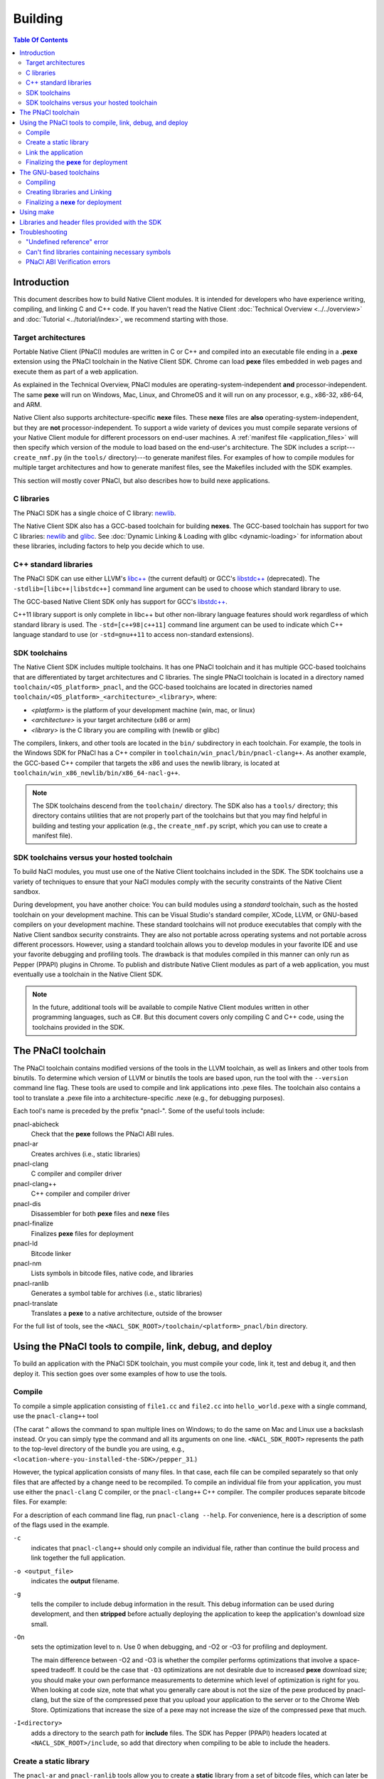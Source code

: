 .. _devcycle-building:

########
Building
########

.. contents:: Table Of Contents
  :local:
  :backlinks: none
  :depth: 2

Introduction
============

This document describes how to build Native Client modules. It is intended for
developers who have experience writing, compiling, and linking C and C++ code.
If you haven't read the Native Client :doc:`Technical Overview
<../../overview>` and :doc:`Tutorial <../tutorial/index>`, we recommend starting
with those.

.. _target_architectures:

Target architectures
--------------------

Portable Native Client (PNaCl) modules are written in C or C++ and compiled
into an executable file ending in a **.pexe** extension using the PNaCl
toolchain in the Native Client SDK. Chrome can load **pexe** files
embedded in web pages and execute them as part of a web application.

As explained in the Technical Overview, PNaCl modules are
operating-system-independent **and** processor-independent. The same
**pexe**  will run on Windows, Mac, Linux, and ChromeOS and it will run on
any processor, e.g., x86-32, x86-64, and ARM.

Native Client also supports architecture-specific **nexe** files.
These **nexe** files are **also** operating-system-independent,
but they are **not** processor-independent. To support a wide variety of
devices you must compile separate versions of your Native Client module
for different processors on end-user machines. A
:ref:`manifest file <application_files>` will then specify which version
of the module to load based on the end-user's architecture. The SDK
includes a script---``create_nmf.py`` (in the ``tools/`` directory)---to
generate manifest files. For examples of how to compile modules
for multiple target architectures and how to generate manifest files, see the
Makefiles included with the SDK examples.

This section will mostly cover PNaCl, but also describes how to build
nexe applications.

C libraries
-----------

The PNaCl SDK has a single choice of C library: newlib_.

The Native Client SDK also has a GCC-based toolchain for building
**nexes**. The GCC-based toolchain has support for two C libraries:
newlib_ and glibc_.  See :doc:`Dynamic Linking & Loading with glibc
<dynamic-loading>` for information about these libraries, including factors to
help you decide which to use.

.. _building_cpp_libraries:

C++ standard libraries
----------------------

The PNaCl SDK can use either LLVM's `libc++ <http://libcxx.llvm.org/>`_
(the current default) or GCC's `libstdc++
<http://gcc.gnu.org/libstdc++>`_ (deprecated). The
``-stdlib=[libc++|libstdc++]`` command line argument can be used to
choose which standard library to use.

The GCC-based Native Client SDK only has support for GCC's `libstdc++
<http://gcc.gnu.org/libstdc++>`_.

C++11 library support is only complete in libc++ but other non-library
language features should work regardless of which standard library is
used. The ``-std=[c++98|c++11]`` command line argument can be used to
indicate which C++ language standard to use (or ``-std=gnu++11`` to
access non-standard extensions).

SDK toolchains
--------------

The Native Client SDK includes multiple toolchains. It has one PNaCl toolchain
and it has multiple GCC-based toolchains that are differentiated by target
architectures and C libraries. The single PNaCl toolchain is located
in a directory named ``toolchain/<OS_platform>_pnacl``, and the GCC-based
toolchains are located in directories named
``toolchain/<OS_platform>_<architecture>_<library>``, where:

* *<platform>* is the platform of your development machine (win, mac, or linux)
* *<architecture>* is your target architecture (x86 or arm)
* *<library>* is the C library you are compiling with (newlib or glibc)

The compilers, linkers, and other tools are located in the ``bin/``
subdirectory in each toolchain. For example, the tools in the Windows SDK
for PNaCl has a C++ compiler in ``toolchain/win_pnacl/bin/pnacl-clang++``.
As another example, the GCC-based C++ compiler that targets the x86 and uses the
newlib library, is located at ``toolchain/win_x86_newlib/bin/x86_64-nacl-g++``.

.. Note::
  :class: note

  The SDK toolchains descend from the ``toolchain/`` directory. The SDK also
  has a ``tools/`` directory; this directory contains utilities that are not
  properly part of the toolchains but that you may find helpful in building and
  testing your application (e.g., the ``create_nmf.py`` script, which you can
  use to create a manifest file).

SDK toolchains versus your hosted toolchain
-------------------------------------------

To build NaCl modules, you must use one of the Native Client toolchains
included in the SDK. The SDK toolchains use a variety of techniques to
ensure that your NaCl modules comply with the security constraints of
the Native Client sandbox.

During development, you have another choice: You can build modules using a
*standard* toolchain, such as the hosted toolchain on your development
machine. This can be Visual Studio's standard compiler, XCode, LLVM, or
GNU-based compilers on your development machine. These standard toolchains
will not produce executables that comply with the Native Client sandbox
security constraints. They are also not portable across operating systems
and not portable across different processors. However, using a standard
toolchain allows you to develop modules in your favorite IDE and use
your favorite debugging and profiling tools. The drawback is that modules
compiled in this manner can only run as Pepper (PPAPI) plugins in Chrome.
To publish and distribute Native Client modules as part of a web
application, you must eventually use a toolchain in the Native
Client SDK.

.. Note::
  :class: note

  In the future, additional tools will be available to compile Native Client
  modules written in other programming languages, such as C#. But this
  document covers only compiling C and C++ code, using the toolchains
  provided in the SDK.


The PNaCl toolchain
===================

The PNaCl toolchain contains modified versions of the tools in the
LLVM toolchain, as well as linkers and other tools from binutils.
To determine which version of LLVM or binutils the tools are based upon,
run the tool with the ``--version`` command line flag. These tools
are used to compile and link applications into .pexe files. The toolchain
also contains a tool to translate a .pexe file into a
architecture-specific .nexe (e.g., for debugging purposes).

Each tool's name is preceded by the prefix "pnacl-". Some of the useful
tools include:

pnacl-abicheck
  Check that the **pexe** follows the PNaCl ABI rules.
pnacl-ar
  Creates archives (i.e., static libraries)
pnacl-clang
  C compiler and compiler driver
pnacl-clang++
  C++ compiler and compiler driver
pnacl-dis
  Disassembler for both **pexe** files and **nexe** files
pnacl-finalize
  Finalizes **pexe** files for deployment
pnacl-ld
  Bitcode linker
pnacl-nm
  Lists symbols in bitcode files, native code, and libraries
pnacl-ranlib
  Generates a symbol table for archives (i.e., static libraries)
pnacl-translate
  Translates a **pexe** to a native architecture, outside of the browser

For the full list of tools, see the
``<NACL_SDK_ROOT>/toolchain/<platform>_pnacl/bin`` directory.

Using the PNaCl tools to compile, link, debug, and deploy
=========================================================

To build an application with the PNaCl SDK toolchain, you must compile
your code, link it, test and debug it, and then deploy it. This section goes
over some examples of how to use the tools.

Compile
-------

To compile a simple application consisting of ``file1.cc`` and ``file2.cc`` into
``hello_world.pexe`` with a single command, use the ``pnacl-clang++`` tool

.. naclcode::
  :prettyprint: 0

  <NACL_SDK_ROOT>/toolchain/win_pnacl/bin/pnacl-clang++ file1.cc file2.cc ^
    -I<NACL_SDK_ROOT>/include -L<NACL_SDK_ROOT>/lib/pnacl/Release ^
    -o hello_world.pexe -g -O2 -lppapi_cpp -lppapi

(The carat ``^`` allows the command to span multiple lines on Windows;
to do the same on Mac and Linux use a backslash instead. Or you can
simply type the command and all its arguments on one
line. ``<NACL_SDK_ROOT>`` represents the path to the top-level
directory of the bundle you are using, e.g.,
``<location-where-you-installed-the-SDK>/pepper_31``.)

However, the typical application consists of many files. In that case,
each file can be compiled separately so that only files that are
affected by a change need to be recompiled. To compile an individual
file from your application, you must use either the ``pnacl-clang`` C
compiler, or the ``pnacl-clang++`` C++ compiler. The compiler produces
separate bitcode files. For example:

.. naclcode::
  :prettyprint: 0

  <NACL_SDK_ROOT>/toolchain/win_pnacl/bin/pnacl-clang++ hello_world.cc ^
    -I<NACL_SDK_ROOT>/include -c -o hello_world.o -g -O0

For a description of each command line flag, run ``pnacl-clang --help``.
For convenience, here is a description of some of the flags used in
the example.

.. _compile_flags:

``-c``
  indicates that ``pnacl-clang++`` should only compile an individual file,
  rather than continue the build process and link together the
  full application.

``-o <output_file>``
  indicates the **output** filename.

``-g``
  tells the compiler to include debug information in the result.
  This debug information can be used during development, and then **stripped**
  before actually deploying the application to keep the application's
  download size small.

``-On``
  sets the optimization level to n. Use 0 when debugging, and -O2 or -O3
  for profiling and deployment.

  The main difference between -O2 and -O3 is whether the compiler performs
  optimizations that involve a space-speed tradeoff. It could be the case that
  ``-O3`` optimizations are not desirable due to increased **pexe**
  download size; you should make your own performance measurements to determine
  which level of optimization is right for you. When looking at code size,
  note that what you generally care about is not the size of the pexe
  produced by pnacl-clang, but the size of the compressed pexe that you upload
  your application to the server or to the Chrome Web Store.
  Optimizations that increase the size of a pexe may not increase the size of
  the compressed pexe that much.

``-I<directory>``
  adds a directory to the search path for **include** files. The SDK has
  Pepper (PPAPI) headers located at ``<NACL_SDK_ROOT>/include``, so add
  that directory when compiling to be able to include the headers.


Create a static library
-----------------------

The ``pnacl-ar`` and ``pnacl-ranlib`` tools allow you to create a
**static** library from a set of bitcode files, which can later be linked
into the full application.

.. naclcode::
  :prettyprint: 0

  <NACL_SDK_ROOT>/toolchain/win_pnacl/bin/pnacl-ar cr libfoo.a ^
    foo1.o foo2.o foo3.o

  <NACL_SDK_ROOT>/toolchain/win_pnacl/bin/pnacl-ranlib libfoo.a


Link the application
--------------------

The ``pnacl-clang++`` tool is used to compile applications, but it can
also be used link together compiled bitcode and libraries into a
full application.

.. naclcode::
  :prettyprint: 0

  <NACL_SDK_ROOT>/toolchain/win_pnacl/bin/pnacl-clang++ -o hello_world.pexe ^
    hello_world.o -L<NACL_SDK_ROOT>/lib/pnacl/Debug -lfoo -lppapi_cpp -lppapi

This links the hello world bitcode with the ``foo`` library in the example
as well as the *Debug* version of the Pepper libraries which are located
in ``<NACL_SDK_ROOT>/lib/pnacl/Debug``. If you wish to link against the
*Release* version of the Pepper libraries, change the
``-L<NACL_SDK_ROOT>/lib/pnacl/Debug`` to
``-L<NACL_SDK_ROOT>/lib/pnacl/Release``.


Finalizing the **pexe** for deployment
--------------------------------------

Typically you would run the application to test it and debug it if needed
before deploying. See the :doc:`running <running>` documentation for how
to run a PNaCl application, and see the :doc:`debugging <debugging>`
documentation for debugging techniques and workflow. After testing a PNaCl
application, you must **"finalize"** it. The ``pnacl-finalize``
tool handles this.

.. naclcode::
  :prettyprint: 0

  <NACL_SDK_ROOT>/toolchain/win_pnacl/bin/pnacl-finalize ^
    hello_world.pexe -o hello_world.final.pexe

Prior to finalization, the application **pexe** is stored in a binary
format that is subject to change.  After finalization, the application
pexe is **rewritten** into a different binary format that is **stable**
and will be supported by future versions of PNaCl. The finalization step
also helps minimize the size of your application for distribution by
stripping out debug information and other metadata.

Once the application is finalized, be sure to adjust the manifest file to
refer to the final version of the application before deployment.
The ``create_nmf.py`` tool helps generate an ``.nmf`` file, but ``.nmf``
files can also be written by hand.


The GNU-based toolchains
========================

Besides the PNaCl toolchain, the Native Client SDK also includes modified
versions of the tools in the standard GNU toolchain, including the GCC
compilers and the linkers and other tools from binutils. These tools only
support building **nexe** files. Run the tool with the ``--version``
command line flag to determine the current version of the tools.

Each tool in the toolchain is prefixed with the name of the target
architecture. In the toolchain for the ARM target architecture, each
tool's name is preceded by the prefix "arm-nacl-". In the toolchains for
the x86 target architecture, there are actually two versions of each
tool---one to build Native Client modules for the x86-32
target architecture, and one to build modules for the x86-64 target
architecture. "i686-nacl-" is the prefix for tools used to build
32-bit .nexes, and "x86_64-nacl-" is the prefix for tools used to
build 64-bit .nexes

These prefixes conform to gcc naming standards and make it easy to use tools
like autoconf. As an example, you can use ``i686-nacl-gcc`` to compile 32-bit
.nexes, and ``x86_64-nacl-gcc`` to compile 64-bit .nexes. Note that you can
typically override a tool's default target architecture with command line
flags, e.g., you can specify ``x86_64-nacl-gcc -m32`` to compile a 32-bit
.nexe.

The GNU-based SDK toolchains include the following tools:

* <prefix>addr2line
* <prefix>ar
* <prefix>as
* <prefix>c++
* <prefix>c++filt
* <prefix>cpp
* <prefix>g++
* <prefix>gcc
* <prefix>gcc-4.4.3
* <prefix>gccbug
* <prefix>gcov
* <prefix>gprof
* <prefix>ld
* <prefix>nm
* <prefix>objcopy
* <prefix>objdump
* <prefix>ranlib
* <prefix>readelf
* <prefix>size
* <prefix>strings
* <prefix>strip


Compiling
---------

Compiling files with the GNU-based toolchain is similar to compiling
files with the PNaCl-based toolchain, except that the output is
architecture specific.

For example, assuming you're developing on a Windows machine, targeting the x86
architecture, and using the newlib library, you can compile a 32-bit .nexe for
the hello_world example with the following command:

.. naclcode::
  :prettyprint: 0

  <NACL_SDK_ROOT>/toolchain/win_x86_newlib/bin/i686-nacl-gcc hello_world.c ^
    -I<NACL_SDK_ROOT>/include -L<NACL_SDK_ROOT>/lib/newlib/Release ^
    -o hello_world_x86_32.nexe -m32 -g -O2 -lppapi

To compile a 64-bit .nexe, you can run the same command but use -m64 instead of
-m32. Alternatively, you could also use the version of the compiler that
targets the x86-64 architecture, i.e., ``x86_64-nacl-gcc``.

You should name executable modules with a **.nexe** filename extension,
regardless of what platform you're using.

Creating libraries and Linking
------------------------------

Creating libraries and linking with the GNU-based toolchain is similar
to doing the same with the PNaCl toolchain.  The relevant tools
for creating **static** libraries are ``<prefix>ar`` and ``<prefix>ranlib``.
Linking can be done with ``<prefix>g++``. See the
:doc:`Dynamic Linking & Loading with glibc <dynamic-loading>`
section on how to create **shared** libraries.


Finalizing a **nexe** for deployment
------------------------------------

Unlike the PNaCl toolchain, no separate finalization step is required
for **nexe** files. The nexe files are always in a **stable** format.
However, the nexe file may contain debug information and symbol information
which may make the nexe file larger than needed for distribution.
To minimize the size of the distributed file, you can run the
``<prefix>strip`` tool to strip out debug information.


Using make
==========

This document doesn't cover how to use ``make``, but if you want to use
``make`` to build your Native Client module, you can base your Makefile on the
ones in the SDK examples.

The Makefiles for the SDK examples build most of the examples in multiple
configurations (using PNaCl vs NaCl, using different C libraries,
targeting different architectures, and using different levels of optimization).
To select a specific toolchain, set the **environment variable**
``TOOLCHAIN`` to either ``pnacl``, ``newlib``, ``glibc``, or ``host``.
To select a specific level of optimization set the **environment
variable** ``CONFIG`` to either ``Debug``, or ``Release``. Running
``make`` in each example's directory does **one** of the following,
depending on the setting of the environment variables.

* If ``TOOLCHAIN=pnacl`` creates a subdirectory called ``pnacl``;

  * builds a .pexe (architecture-independent Native Client executable) using
    the newlib library
  * generates a Native Client manifest (.nmf) file for the pnacl version of the
    example

* If ``TOOLCHAIN=newlib`` creates a subdirectory called ``newlib``;

  * builds .nexes for the x86-32, x86-64, and ARM architectures using the
    newlib library
  * generates a Native Client manifest (.nmf) file for the newlib version of
    the example

* If ``TOOLCHAIN=glibc`` creates a subdirectory called ``glibc``;

  * builds .nexes for the x86-32 and x86-64 architectures using the glibc
    library
  * generates a Native Client manifest (.nmf) file for the glibc version of the
    example

* If ``TOOLCHAIN=host`` creates a subdirectory called ``windows``, ``linux``,
  or ``mac`` (depending on your development machine);

  * builds a Pepper plugin (.dll for Windows, .so for Linux/Mac) using the
    hosted toolchain on your development machine
  * generates a Native Client manifest (.nmf) file for the host Pepper plugin
    version of the example


.. Note::
  :class: note

  The glibc library is not yet available for the ARM and PNaCl toolchains.

Here is how to build the examples with PNaCl in Release mode on Windows.
The resulting files for ``examples/api/audio`` will be in
``examples/api/audio/pnacl/Release``, and the directory layout is similar for
other examples.

.. naclcode::
  :prettyprint: 0

  set TOOLCHAIN=pnacl
  set CONFIG=Release
  make

Your Makefile can be simpler since you will not likely want to build so many
different configurations of your module. The example Makefiles define
numerous variables near the top (e.g., ``CFLAGS``) that make it easy
to customize the commands that are executed for your project and the options
for each command.

For details on how to use make, see the `GNU 'make' Manual
<http://www.gnu.org/software/make/manual/make.html>`_.

Libraries and header files provided with the SDK
================================================

The Native Client SDK includes modified versions of standard toolchain-support
libraries, such as libpthread and libc, plus the relevant header files.
The standard libraries are located in the following directories:

* PNaCl toolchain: ``toolchain/<platform>_pnacl/usr/lib``
* x86 toolchains: ``toolchain/<platform>_x86_<library>/x86_64-nacl/lib32`` and
  ``/lib64`` (for the 32-bit and 64-bit target architectures, respectively)
* ARM toolchain: ``toolchain/<platform>_arm_<library>/arm-nacl/lib``

For example, on Windows, the libraries for the x86-64 architecture in the
newlib toolchain are in ``toolchain/win_x86_newlib/x86_64-nacl/lib64``.

The header files are in:

* PNaCl toolchain: ``toolchain/<platform>_pnacl/usr/include``
* x86 toolchains: ``toolchain/<platform>_x86_<library>/x86_64-nacl/include``
* ARM toolchain: ``toolchain/<platform>_arm_<library>/arm-nacl/include``

Many other libraries have been ported for use with Native Client; for more
information, see the `naclports <http://code.google.com/p/naclports/>`_
project. If you port an open-source library for your own use, we recommend
adding it to naclports.

Besides the standard libraries, the SDK includes Pepper libraries.
The PNaCl Pepper libraries are located in the the
``<NACL_SDK_ROOT>/lib/pnacl/<Release or Debug>`` directory.
The GNU-based toolchain has Pepper libraries in
``<NACL_SDK_ROOT>/lib/newlib_<arch>/<Release or Debug>``
and ``<NACL_SDK_ROOT>/lib/glibc_<arch>/<Release or Debug>``.
The libraries provided by the SDK allow the application to use Pepper,
as well as convenience libraries to simplify porting an application that
uses POSIX functions. Here are descriptions of the Pepper libraries provided
in the SDK.

.. _devcycle-building-nacl-io:

libppapi.a
  Implements the Pepper (PPAPI) C interface. Needed for all applications that
  use Pepper (even C++ applications).

libppapi_cpp.a
  Implements the Pepper (PPAPI) C++ interface. Needed by C++ applications that
  use Pepper.

libppapi_gles2.a
  Implements the Pepper (PPAPI) GLES interface. Needed by applications
  that use the 3D graphics API.

libnacl_io.a
  Provides a POSIX layer for NaCl. In particular, the library provides a
  virtual file system and support for sockets. The virtual file system
  allows a module to "mount" a given directory tree. Once a module has
  mounted a file system, it can use standard C library file operations:
  ``fopen``, ``fread``, ``fwrite``, ``fseek``, and ``fclose``.
  For more detail, see the header ``include/nacl_io/nacl_io.h``.
  For an example of how to use nacl_io, see ``examples/demo/nacl_io``.

libppapi_simple.a
  Provides a familiar C programming environment by letting a module have a
  simple entry point that is registered by ``PPAPI_SIMPLE_REGISTER_MAIN``.
  The entry point is similar to the standard C ``main()`` function, complete
  with ``argc`` and ``argv[]`` parameters. For details see
  ``include/ppapi_simple/ps.h``. For an example of
  how to use ppapi_simple, ``see examples/tutorial/using_ppapi_simple``.


.. Note::
  :class: note

  * Since the Native Client toolchains use their own library and header search
    paths, the tools won't find third-party libraries you use in your
    non-Native-Client development. If you want to use a specific third-party
    library for Native Client development, look for it in `naclports
    <http://code.google.com/p/naclports/>`_, or port the library yourself.
  * The order in which you list libraries in your build commands is important,
    since the linker searches and processes libraries in the order in which they
    are specified. See the \*_LDFLAGS variables in the Makefiles of the SDK
    examples for the order in which specific libraries should be listed.

Troubleshooting
===============

Some common problems, and how to fix them:

"Undefined reference" error
---------------------------

An "undefined reference" error may indicate incorrect link order and/or
missing libraries. For example, if you leave out ``-lppapi`` when
compiling Pepper applications you'll see a series of undefined
reference errors.

One common type of "undefined reference" error is with respect to certain
system calls, e.g., "undefined reference to 'mkdir'". For security reasons,
Native Client does not support a number of system calls. Depending on how
your code uses such system calls, you have a few options:

#. Link with the ``-lnosys`` flag to provide empty/always-fail versions of
   unsupported system calls. This will at least get you past the link stage.
#. Find and remove use of the unsupported system calls.
#. Create your own implementation of the unsupported system calls to do
   something useful for your application.

If your code uses mkdir or other file system calls, you might find the
:ref:`nacl_io <devcycle-building-nacl-io>` library useful.
The nacl_io library essentially does option (3) for you: It lets your
code use POSIX-like file system calls, and implements the calls using
various technologies (e.g., HTML5 file system, read-only filesystems that
use URL loaders, or an in-memory filesystem).

Can't find libraries containing necessary symbols
-------------------------------------------------

Here is one way to find the appropriate library for a given symbol:

.. naclcode::
  :prettyprint: 0

  <NACL_SDK_ROOT>/toolchain/<platform>_pnacl/bin/pnacl-nm -o \
    toolchain/<platform>_pnacl/usr/lib/*.a | grep <MySymbolName>


PNaCl ABI Verification errors
-----------------------------

PNaCl has restrictions on what is supported in bitcode. There is a bitcode
ABI verifier which checks that the application conforms to the ABI restrictions,
before it is translated and run in the browser. However, it is best to
avoid runtime errors for users, so the verifier also runs on the developer's
machine at link time.

For example, the following program which uses 128-bit integers
would compile with NaCl GCC for the x86-64 target. However, it is not
portable and would not compile with NaCl GCC for the i686 target.
With PNaCl, it would fail to pass the ABI verifier:

.. naclcode::

  typedef unsigned int uint128_t __attribute__((mode(TI)));

  uint128_t foo(uint128_t x) {
    return x;
  }

With PNaCl you would get the following error at link time:

.. naclcode::

  Function foo has disallowed type: i128 (i128)
  LLVM ERROR: PNaCl ABI verification failed

When faced with a PNaCl ABI verification error, check the list of features
that are :ref:`not supported by PNaCl <when-to-use-nacl>`.
If the problem you face is not listed as restricted,
:ref:`let us know <help>`!

.. _glibc: http://www.gnu.org/software/libc/
.. _newlib: http://sourceware.org/newlib/
